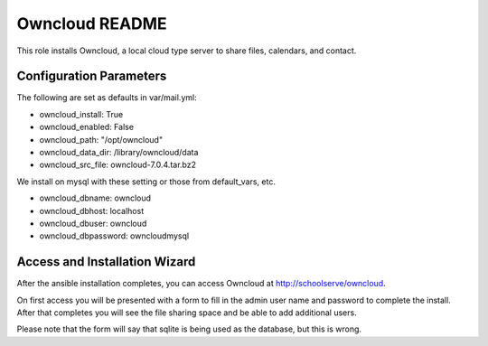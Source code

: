 ===============
Owncloud README
===============

This role installs Owncloud, a local cloud type server to share files, calendars, and contact.



Configuration Parameters
------------------------

The following are set as defaults in var/mail.yml:

* owncloud_install: True
* owncloud_enabled: False
* owncloud_path: "/opt/owncloud"
* owncloud_data_dir: /library/owncloud/data
* owncloud_src_file: owncloud-7.0.4.tar.bz2

We install on mysql with these setting or those from default_vars, etc.

* owncloud_dbname: owncloud
* owncloud_dbhost: localhost
* owncloud_dbuser: owncloud
* owncloud_dbpassword: owncloudmysql

Access and Installation Wizard
------------------------------

After the ansible installation completes, you can access Owncloud at http://schoolserve/owncloud.

On first access you will be presented with a form to fill in the admin user name and password to 
complete the install.  After that completes you will see the file sharing space and be able to
add additional users.

Please note that the form will say that sqlite is being used as the database, but this is wrong.
